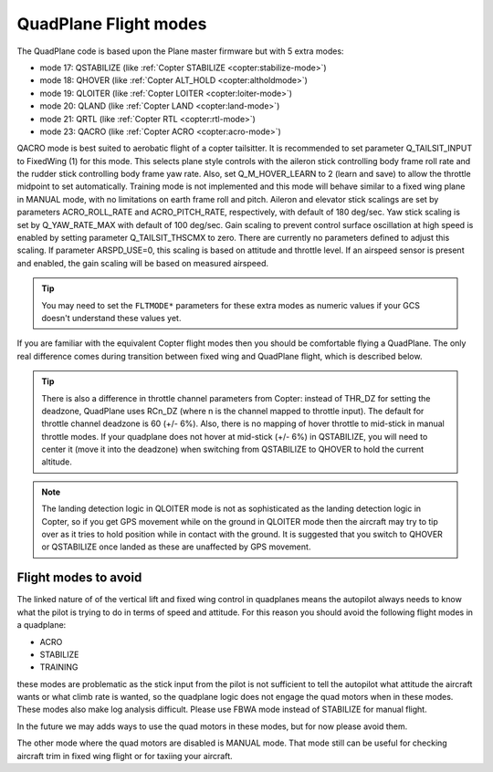 .. _quadplane-flight-modes:

QuadPlane Flight modes
======================

The QuadPlane code is based upon the Plane master firmware but with 5
extra modes:

-  mode 17: QSTABILIZE (like :ref:`Copter STABILIZE <copter:stabilize-mode>`)
-  mode 18: QHOVER (like :ref:`Copter ALT_HOLD <copter:altholdmode>`)
-  mode 19: QLOITER (like :ref:`Copter LOITER <copter:loiter-mode>`)
-  mode 20: QLAND (like :ref:`Copter LAND <copter:land-mode>`)
-  mode 21: QRTL (like :ref:`Copter RTL <copter:rtl-mode>`)
-  mode 23: QACRO (like :ref:`Copter ACRO <copter:acro-mode>`)

QACRO mode is best suited to aerobatic flight of a copter tailsitter. It is recommended to set
parameter Q_TAILSIT_INPUT to FixedWing (1) for this mode. This selects plane style controls
with the aileron stick controlling body frame roll rate and the rudder stick controlling body frame yaw rate.
Also, set Q_M_HOVER_LEARN to 2 (learn and save) to allow the throttle midpoint to set automatically.
Training mode is not implemented and this mode will behave similar to a fixed wing plane in MANUAL mode,
with no limitations on earth frame roll and pitch.
Aileron and elevator stick scalings are set by parameters ACRO_ROLL_RATE and ACRO_PITCH_RATE, respectively,
with default of 180 deg/sec.  Yaw stick scaling is set by Q_YAW_RATE_MAX with default of 100 deg/sec.
Gain scaling to prevent control surface oscillation at high speed is enabled by setting parameter
Q_TAILSIT_THSCMX to zero. There are currently no parameters defined to adjust this scaling.
If parameter ARSPD_USE=0, this scaling is based on attitude and throttle level. If an airspeed sensor
is present and enabled, the gain scaling will be based on measured airspeed.

.. tip::

   You may need to set the ``FLTMODE*`` parameters for these
   extra modes as numeric values if your GCS doesn't understand these
   values yet.

If you are familiar with the equivalent Copter flight modes then you
should be comfortable flying a QuadPlane. The only real difference comes
during transition between fixed wing and QuadPlane flight, which is
described below.

.. tip::

   There is also a difference in throttle channel parameters from Copter: instead of THR_DZ for setting the deadzone, QuadPlane uses RCn_DZ (where n is the channel mapped to throttle input). 
   The default for throttle channel deadzone is 60 (+/- 6%).
   Also, there is no mapping of hover throttle to mid-stick in manual throttle modes. 
   If your quadplane does not hover at mid-stick (+/- 6%) in QSTABILIZE, you will need to center it (move it into the deadzone) when switching from QSTABILIZE to QHOVER to hold the current altitude.

.. note::

   The landing detection logic in QLOITER mode is not as sophisticated as the landing detection logic in Copter, so if you get GPS movement while on the ground in QLOITER mode then the aircraft may try to tip over as it tries to hold position while in contact with the ground. 
   It is suggested that you switch to QHOVER or QSTABILIZE once landed as these are unaffected by GPS movement.

Flight modes to avoid
---------------------

The linked nature of of the vertical lift and fixed wing control in quadplanes means the autopilot always needs to know what the pilot is trying to do in terms of speed and attitude. 
For this reason you should avoid the following flight modes in a quadplane:

-  ACRO
-  STABILIZE
-  TRAINING

these modes are problematic as the stick input from the pilot is not sufficient to tell the autopilot what attitude the aircraft wants or what climb rate is wanted, so the quadplane logic does not engage the quad motors when in these modes. 
These modes also make log analysis difficult. Please use FBWA mode instead of STABILIZE for manual flight.

In the future we may adds ways to use the quad motors in these modes, but for now please avoid them.

The other mode where the quad motors are disabled is MANUAL mode. 
That mode still can be useful for checking aircraft trim in fixed wing flight or for taxiing your aircraft.

